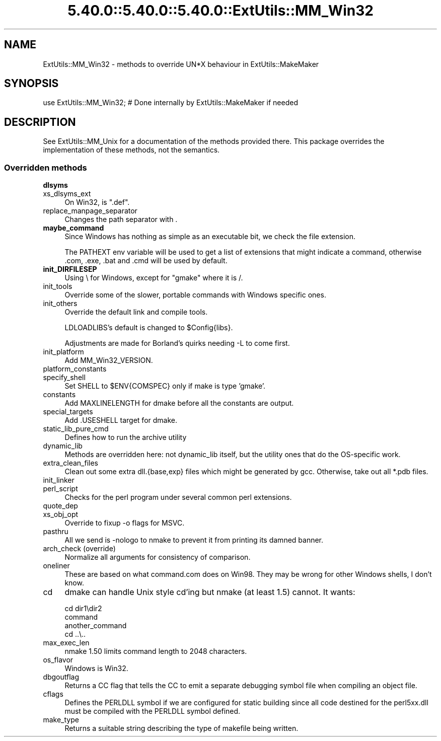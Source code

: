 .\" Automatically generated by Pod::Man 5.0102 (Pod::Simple 3.45)
.\"
.\" Standard preamble:
.\" ========================================================================
.de Sp \" Vertical space (when we can't use .PP)
.if t .sp .5v
.if n .sp
..
.de Vb \" Begin verbatim text
.ft CW
.nf
.ne \\$1
..
.de Ve \" End verbatim text
.ft R
.fi
..
.\" \*(C` and \*(C' are quotes in nroff, nothing in troff, for use with C<>.
.ie n \{\
.    ds C` ""
.    ds C' ""
'br\}
.el\{\
.    ds C`
.    ds C'
'br\}
.\"
.\" Escape single quotes in literal strings from groff's Unicode transform.
.ie \n(.g .ds Aq \(aq
.el       .ds Aq '
.\"
.\" If the F register is >0, we'll generate index entries on stderr for
.\" titles (.TH), headers (.SH), subsections (.SS), items (.Ip), and index
.\" entries marked with X<> in POD.  Of course, you'll have to process the
.\" output yourself in some meaningful fashion.
.\"
.\" Avoid warning from groff about undefined register 'F'.
.de IX
..
.nr rF 0
.if \n(.g .if rF .nr rF 1
.if (\n(rF:(\n(.g==0)) \{\
.    if \nF \{\
.        de IX
.        tm Index:\\$1\t\\n%\t"\\$2"
..
.        if !\nF==2 \{\
.            nr % 0
.            nr F 2
.        \}
.    \}
.\}
.rr rF
.\" ========================================================================
.\"
.IX Title "5.40.0::5.40.0::5.40.0::ExtUtils::MM_Win32 3"
.TH 5.40.0::5.40.0::5.40.0::ExtUtils::MM_Win32 3 2024-12-14 "perl v5.40.0" "Perl Programmers Reference Guide"
.\" For nroff, turn off justification.  Always turn off hyphenation; it makes
.\" way too many mistakes in technical documents.
.if n .ad l
.nh
.SH NAME
ExtUtils::MM_Win32 \- methods to override UN*X behaviour in ExtUtils::MakeMaker
.SH SYNOPSIS
.IX Header "SYNOPSIS"
.Vb 1
\& use ExtUtils::MM_Win32; # Done internally by ExtUtils::MakeMaker if needed
.Ve
.SH DESCRIPTION
.IX Header "DESCRIPTION"
See ExtUtils::MM_Unix for a documentation of the methods provided
there. This package overrides the implementation of these methods, not
the semantics.
.SS "Overridden methods"
.IX Subsection "Overridden methods"
.IP \fBdlsyms\fR 4
.IX Item "dlsyms"
.PD 0
.IP xs_dlsyms_ext 4
.IX Item "xs_dlsyms_ext"
.PD
On Win32, is \f(CW\*(C`.def\*(C'\fR.
.IP replace_manpage_separator 4
.IX Item "replace_manpage_separator"
Changes the path separator with .
.IP \fBmaybe_command\fR 4
.IX Item "maybe_command"
Since Windows has nothing as simple as an executable bit, we check the
file extension.
.Sp
The PATHEXT env variable will be used to get a list of extensions that
might indicate a command, otherwise .com, .exe, .bat and .cmd will be
used by default.
.IP \fBinit_DIRFILESEP\fR 4
.IX Item "init_DIRFILESEP"
Using \e for Windows, except for "gmake" where it is /.
.IP init_tools 4
.IX Item "init_tools"
Override some of the slower, portable commands with Windows specific ones.
.IP init_others 4
.IX Item "init_others"
Override the default link and compile tools.
.Sp
LDLOADLIBS's default is changed to \f(CW$Config\fR{libs}.
.Sp
Adjustments are made for Borland's quirks needing \-L to come first.
.IP init_platform 4
.IX Item "init_platform"
Add MM_Win32_VERSION.
.IP platform_constants 4
.IX Item "platform_constants"
.PD 0
.IP specify_shell 4
.IX Item "specify_shell"
.PD
Set SHELL to \f(CW$ENV\fR{COMSPEC} only if make is type 'gmake'.
.IP constants 4
.IX Item "constants"
Add MAXLINELENGTH for dmake before all the constants are output.
.IP special_targets 4
.IX Item "special_targets"
Add .USESHELL target for dmake.
.IP static_lib_pure_cmd 4
.IX Item "static_lib_pure_cmd"
Defines how to run the archive utility
.IP dynamic_lib 4
.IX Item "dynamic_lib"
Methods are overridden here: not dynamic_lib itself, but the utility
ones that do the OS-specific work.
.IP extra_clean_files 4
.IX Item "extra_clean_files"
Clean out some extra dll.{base,exp} files which might be generated by
gcc.  Otherwise, take out all *.pdb files.
.IP init_linker 4
.IX Item "init_linker"
.PD 0
.IP perl_script 4
.IX Item "perl_script"
.PD
Checks for the perl program under several common perl extensions.
.IP quote_dep 4
.IX Item "quote_dep"
.PD 0
.IP xs_obj_opt 4
.IX Item "xs_obj_opt"
.PD
Override to fixup \-o flags for MSVC.
.IP pasthru 4
.IX Item "pasthru"
All we send is \-nologo to nmake to prevent it from printing its damned
banner.
.IP "arch_check (override)" 4
.IX Item "arch_check (override)"
Normalize all arguments for consistency of comparison.
.IP oneliner 4
.IX Item "oneliner"
These are based on what command.com does on Win98.  They may be wrong
for other Windows shells, I don't know.
.IP cd 4
.IX Item "cd"
dmake can handle Unix style cd'ing but nmake (at least 1.5) cannot.  It
wants:
.Sp
.Vb 4
\&    cd dir1\edir2
\&    command
\&    another_command
\&    cd ..\e..
.Ve
.IP max_exec_len 4
.IX Item "max_exec_len"
nmake 1.50 limits command length to 2048 characters.
.IP os_flavor 4
.IX Item "os_flavor"
Windows is Win32.
.IP dbgoutflag 4
.IX Item "dbgoutflag"
Returns a CC flag that tells the CC to emit a separate debugging symbol file
when compiling an object file.
.IP cflags 4
.IX Item "cflags"
Defines the PERLDLL symbol if we are configured for static building since all
code destined for the perl5xx.dll must be compiled with the PERLDLL symbol
defined.
.IP make_type 4
.IX Item "make_type"
Returns a suitable string describing the type of makefile being written.
